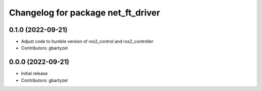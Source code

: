 ^^^^^^^^^^^^^^^^^^^^^^^^^^^^^^^^^^^^
Changelog for package net_ft_driver
^^^^^^^^^^^^^^^^^^^^^^^^^^^^^^^^^^^^

0.1.0 (2022-09-21)
------------------
* Adjust code to humble version of ros2_control and ros2_controller
* Contributors: gbartyzel

0.0.0 (2022-09-21)
------------------
* Initial release
* Contributors: gbartyzel

